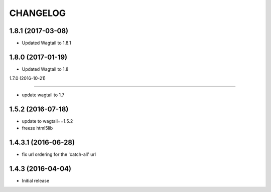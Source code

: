 CHANGELOG
=========

1.8.1 (2017-03-08)
------------------

* Updated Wagtail to 1.8.1


1.8.0 (2017-01-19)
------------------

* Updated Wagtail to 1.8


1.7.0 (2016-10-21)

------------------

* update wagtail to 1.7


1.5.2 (2016-07-18)
------------------

* update to wagtail==1.5.2
* freeze html5lib

1.4.3.1 (2016-06-28)
--------------------

* fix url ordering for the 'catch-all' url


1.4.3 (2016-04-04)
------------------

* Initial release

